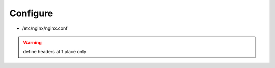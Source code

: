 Configure
=========

* /etc/nginx/nginx.conf

.. warning:: define headers at 1 place only

.. todo:: extract from server
